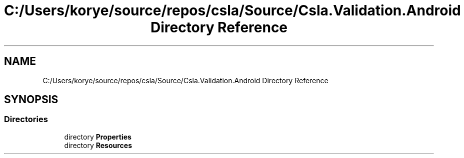 .TH "C:/Users/korye/source/repos/csla/Source/Csla.Validation.Android Directory Reference" 3 "Wed Jul 21 2021" "Version 5.4.2" "CSLA.NET" \" -*- nroff -*-
.ad l
.nh
.SH NAME
C:/Users/korye/source/repos/csla/Source/Csla.Validation.Android Directory Reference
.SH SYNOPSIS
.br
.PP
.SS "Directories"

.in +1c
.ti -1c
.RI "directory \fBProperties\fP"
.br
.ti -1c
.RI "directory \fBResources\fP"
.br
.in -1c
